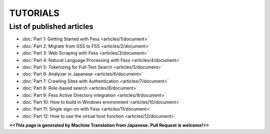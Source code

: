 =================
TUTORIALS
=================

List of published articles
==========================

* :doc:`Part 1: Getting Started with Fess <articles/1/document>`
* :doc:`Part 2: Migrate from GSS to FSS <articles/2/document>`
* :doc:`Part 3: Web Scraping with Fess <articles/3/document>`
* :doc:`Part 4: Natural Language Processing with Fess <articles/4/document>`
* :doc:`Part 5: Tokenizing for Full-Text Search <articles/5/document>`
* :doc:`Part 6: Analyzer in Japanese <articles/6/document>`
* :doc:`Part 7: Crawling Sites with Authentication <articles/7/document>`
* :doc:`Part 8: Role-based search <articles/8/document>`
* :doc:`Part 9: Fess Active Directory integration <articles/9/document>`
* :doc:`Part 10: How to build in Windows environment <articles/10/document>`
* :doc:`Part 11: Single sign-on with Fess <articles/11/document>`
* :doc:`Part 12: How to use the virtual host function <articles/12/document>`

**<<This page is generated by Machine Translation from Japanese. Pull Request is welcome!>>**
